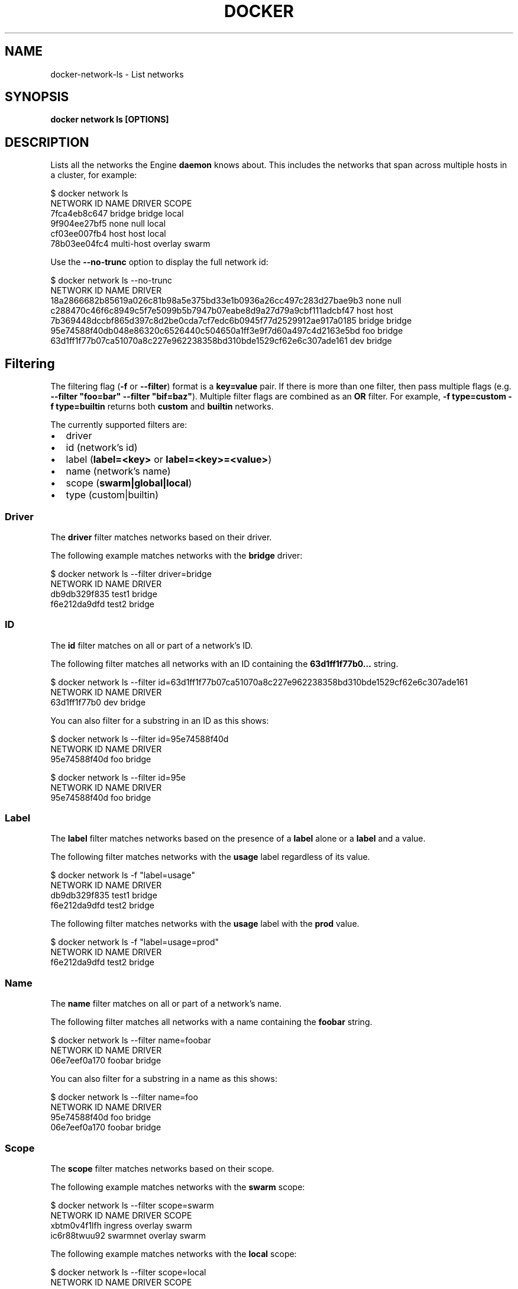 .nh
.TH "DOCKER" "1" "Jun 2025" "Docker Community" "Docker User Manuals"

.SH NAME
docker-network-ls - List networks


.SH SYNOPSIS
\fBdocker network ls [OPTIONS]\fP


.SH DESCRIPTION
Lists all the networks the Engine \fBdaemon\fR knows about. This includes the
networks that span across multiple hosts in a cluster, for example:

.EX
$ docker network ls
NETWORK ID          NAME                DRIVER          SCOPE
7fca4eb8c647        bridge              bridge          local
9f904ee27bf5        none                null            local
cf03ee007fb4        host                host            local
78b03ee04fc4        multi-host          overlay         swarm
.EE

.PP
Use the \fB--no-trunc\fR option to display the full network id:

.EX
$ docker network ls --no-trunc
NETWORK ID                                                         NAME                DRIVER
18a2866682b85619a026c81b98a5e375bd33e1b0936a26cc497c283d27bae9b3   none                null                
c288470c46f6c8949c5f7e5099b5b7947b07eabe8d9a27d79a9cbf111adcbf47   host                host                
7b369448dccbf865d397c8d2be0cda7cf7edc6b0945f77d2529912ae917a0185   bridge              bridge              
95e74588f40db048e86320c6526440c504650a1ff3e9f7d60a497c4d2163e5bd   foo                 bridge    
63d1ff1f77b07ca51070a8c227e962238358bd310bde1529cf62e6c307ade161   dev                 bridge
.EE

.SH Filtering
The filtering flag (\fB-f\fR or \fB--filter\fR) format is a \fBkey=value\fR pair. If there
is more than one filter, then pass multiple flags (e.g. \fB--filter "foo=bar" --filter "bif=baz"\fR).
Multiple filter flags are combined as an \fBOR\fR filter. For example,
\fB-f type=custom -f type=builtin\fR returns both \fBcustom\fR and \fBbuiltin\fR networks.

.PP
The currently supported filters are:
.IP \(bu 2
driver
.IP \(bu 2
id (network's id)
.IP \(bu 2
label (\fBlabel=<key>\fR or \fBlabel=<key>=<value>\fR)
.IP \(bu 2
name (network's name)
.IP \(bu 2
scope (\fBswarm|global|local\fR)
.IP \(bu 2
type (custom|builtin)

.SS Driver
The \fBdriver\fR filter matches networks based on their driver.

.PP
The following example matches networks with the \fBbridge\fR driver:

.EX
$ docker network ls --filter driver=bridge
NETWORK ID          NAME                DRIVER
db9db329f835        test1               bridge
f6e212da9dfd        test2               bridge
.EE

.SS ID
The \fBid\fR filter matches on all or part of a network's ID.

.PP
The following filter matches all networks with an ID containing the
\fB63d1ff1f77b0...\fR string.

.EX
$ docker network ls --filter id=63d1ff1f77b07ca51070a8c227e962238358bd310bde1529cf62e6c307ade161
NETWORK ID          NAME                DRIVER
63d1ff1f77b0        dev                 bridge
.EE

.PP
You can also filter for a substring in an ID as this shows:

.EX
$ docker network ls --filter id=95e74588f40d
NETWORK ID          NAME                DRIVER
95e74588f40d        foo                 bridge

$ docker network ls --filter id=95e
NETWORK ID          NAME                DRIVER
95e74588f40d        foo                 bridge
.EE

.SS Label
The \fBlabel\fR filter matches networks based on the presence of a \fBlabel\fR alone or a \fBlabel\fR and a
value.

.PP
The following filter matches networks with the \fBusage\fR label regardless of its value.

.EX
$ docker network ls -f "label=usage"
NETWORK ID          NAME                DRIVER
db9db329f835        test1               bridge              
f6e212da9dfd        test2               bridge
.EE

.PP
The following filter matches networks with the \fBusage\fR label with the \fBprod\fR value.

.EX
$ docker network ls -f "label=usage=prod"
NETWORK ID          NAME                DRIVER
f6e212da9dfd        test2               bridge
.EE

.SS Name
The \fBname\fR filter matches on all or part of a network's name.

.PP
The following filter matches all networks with a name containing the \fBfoobar\fR string.

.EX
$ docker network ls --filter name=foobar
NETWORK ID          NAME                DRIVER
06e7eef0a170        foobar              bridge
.EE

.PP
You can also filter for a substring in a name as this shows:

.EX
$ docker network ls --filter name=foo
NETWORK ID          NAME                DRIVER
95e74588f40d        foo                 bridge
06e7eef0a170        foobar              bridge
.EE

.SS Scope
The \fBscope\fR filter matches networks based on their scope.

.PP
The following example matches networks with the \fBswarm\fR scope:

.EX
$ docker network ls --filter scope=swarm
NETWORK ID          NAME                DRIVER              SCOPE
xbtm0v4f1lfh        ingress             overlay             swarm
ic6r88twuu92        swarmnet            overlay             swarm
.EE

.PP
The following example matches networks with the \fBlocal\fR scope:

.EX
$ docker network ls --filter scope=local
NETWORK ID          NAME                DRIVER              SCOPE
e85227439ac7        bridge              bridge              local
0ca0e19443ed        host                host                local
ca13cc149a36        localnet            bridge              local
f9e115d2de35        none                null                local
.EE

.SS Type
The \fBtype\fR filter supports two values; \fBbuiltin\fR displays predefined networks
(\fBbridge\fR, \fBnone\fR, \fBhost\fR), whereas \fBcustom\fR displays user defined networks.

.PP
The following filter matches all user defined networks:

.EX
$ docker network ls --filter type=custom
NETWORK ID          NAME                DRIVER
95e74588f40d        foo                 bridge
63d1ff1f77b0        dev                 bridge
.EE

.PP
By having this flag it allows for batch cleanup. For example, use this filter
to delete all user defined networks:

.EX
$ docker network rm `docker network ls --filter type=custom -q`
.EE

.PP
A warning will be issued when trying to remove a network that has containers
attached.

.SH Format
Format uses a Go template to print the output. The following variables are
supported:
.IP \(bu 2
\&.ID - Network ID
.IP \(bu 2
\&.Name - Network name
.IP \(bu 2
\&.Driver - Network driver
.IP \(bu 2
\&.Scope - Network scope (local, global)
.IP \(bu 2
\&.IPv6 - Whether IPv6 is enabled on the network or not
.IP \(bu 2
\&.Internal - Whether the network is internal or not
.IP \(bu 2
\&.Labels - All labels assigned to the network
.IP \(bu 2
\&.Label - Value of a specific label for this network. For example \fB{{.Label "project.version"}}\fR


.SH OPTIONS
\fB-f\fP, \fB--filter\fP=
	Provide filter values (e.g. "driver=bridge")

.PP
\fB--format\fP=""
	Format output using a custom template:
\&'table':            Print output in table format with column headers (default)
\&'table TEMPLATE':   Print output in table format using the given Go template
\&'json':             Print in JSON format
\&'TEMPLATE':         Print output using the given Go template.
Refer to https://docs.docker.com/go/formatting/ for more information about formatting output with templates

.PP
\fB--no-trunc\fP[=false]
	Do not truncate the output

.PP
\fB-q\fP, \fB--quiet\fP[=false]
	Only display network IDs


.SH SEE ALSO
\fBdocker-network(1)\fP
